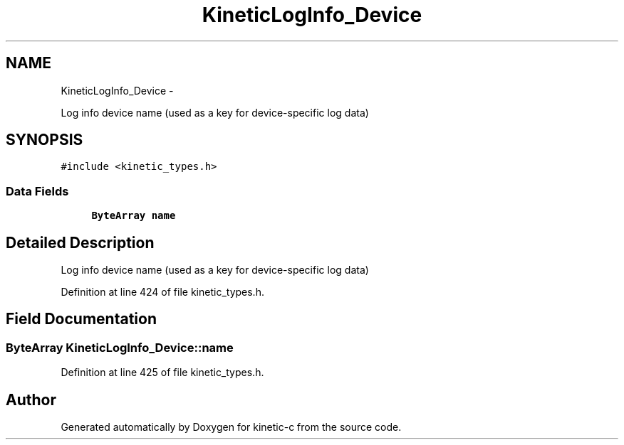 .TH "KineticLogInfo_Device" 3 "Fri Mar 13 2015" "Version v0.12.0" "kinetic-c" \" -*- nroff -*-
.ad l
.nh
.SH NAME
KineticLogInfo_Device \- 
.PP
Log info device name (used as a key for device-specific log data)  

.SH SYNOPSIS
.br
.PP
.PP
\fC#include <kinetic_types\&.h>\fP
.SS "Data Fields"

.in +1c
.ti -1c
.RI "\fBByteArray\fP \fBname\fP"
.br
.in -1c
.SH "Detailed Description"
.PP 
Log info device name (used as a key for device-specific log data) 
.PP
Definition at line 424 of file kinetic_types\&.h\&.
.SH "Field Documentation"
.PP 
.SS "\fBByteArray\fP KineticLogInfo_Device::name"

.PP
Definition at line 425 of file kinetic_types\&.h\&.

.SH "Author"
.PP 
Generated automatically by Doxygen for kinetic-c from the source code\&.
